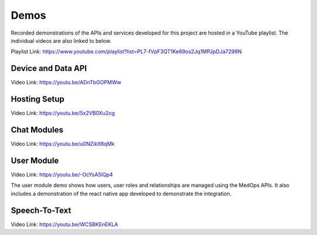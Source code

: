 Demos
=====

Recorded demonstrations of the APIs and services developed for this project are hosted in a YouTube playlist.
The individual videos are also linked to below.

Playlist Link: https://www.youtube.com/playlist?list=PL7-fVpF3QT1Ke69os2Jq1MPJpDJa7299N

Device and Data API
^^^^^^^^^^^^^^^^^^^
Video Link: https://youtu.be/ADnTbGOPMWw

Hosting Setup
^^^^^^^^^^^^^
Video Link: https://youtu.be/5x2VB0Xu2cg

Chat Modules
^^^^^^^^^^^^
Video Link: https://youtu.be/u0NZikX6qMk

User Module
^^^^^^^^^^^
Video Link: https://youtu.be/-OcYsA5lQp4

The user module demo shows how users, user roles and relationships are managed
using the MedOps APIs. It also includes a demonstration of the react native
app developed to demonstrate the integration.

Speech-To-Text
^^^^^^^^^^^^^^
Video Link: https://youtu.be/WCSBKEnEKLA
